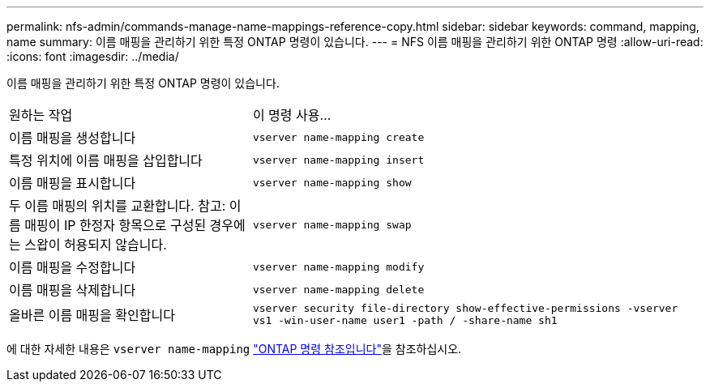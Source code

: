 ---
permalink: nfs-admin/commands-manage-name-mappings-reference-copy.html 
sidebar: sidebar 
keywords: command, mapping, name 
summary: 이름 매핑을 관리하기 위한 특정 ONTAP 명령이 있습니다. 
---
= NFS 이름 매핑을 관리하기 위한 ONTAP 명령
:allow-uri-read: 
:icons: font
:imagesdir: ../media/


[role="lead"]
이름 매핑을 관리하기 위한 특정 ONTAP 명령이 있습니다.

[cols="35,65"]
|===


| 원하는 작업 | 이 명령 사용... 


 a| 
이름 매핑을 생성합니다
 a| 
`vserver name-mapping create`



 a| 
특정 위치에 이름 매핑을 삽입합니다
 a| 
`vserver name-mapping insert`



 a| 
이름 매핑을 표시합니다
 a| 
`vserver name-mapping show`



 a| 
두 이름 매핑의 위치를 교환합니다. 참고: 이름 매핑이 IP 한정자 항목으로 구성된 경우에는 스왑이 허용되지 않습니다.
 a| 
`vserver name-mapping swap`



 a| 
이름 매핑을 수정합니다
 a| 
`vserver name-mapping modify`



 a| 
이름 매핑을 삭제합니다
 a| 
`vserver name-mapping delete`



 a| 
올바른 이름 매핑을 확인합니다
 a| 
`vserver security file-directory show-effective-permissions -vserver vs1 -win-user-name user1 -path / -share-name sh1`

|===
에 대한 자세한 내용은 `vserver name-mapping` link:https://docs.netapp.com/us-en/ontap-cli/search.html?q=vserver+name-mapping["ONTAP 명령 참조입니다"^]을 참조하십시오.
